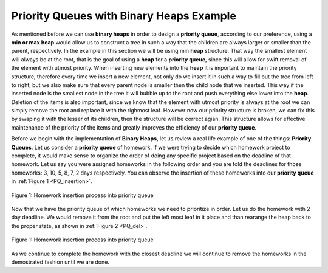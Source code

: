 ..  Copyright (C)  Brad Miller, David Ranum, and Jan Pearce
    This work is licensed under the Creative Commons Attribution-NonCommercial-ShareAlike 4.0 International License. To view a copy of this license, visit http://creativecommons.org/licenses/by-nc-sa/4.0/.


Priority Queues with Binary Heaps Example
-----------------------------------------

As mentioned before we can use **binary heaps** in order to design a **priority queue**, according to our preference, using a **min or max heap** would allow us to construct a tree in such a way that the children are always larger or smaller than the parent, respectively. In the example in this section we will be using min **heap** structure. That way the smallest element will always be at the root, that is the goal of using a **heap** for a **priority queue**, since this will allow for swift removal of the element with utmost priority. When inserting new elements into the **heap** it is important to maintain the priority structure, therefore every time we insert a new element, not only do we insert it in such a way to fill out the tree from left to right, but we also make sure that every parent node is smaller then the child node that we inserted. This way if the inserted node is the smallest node in the tree it will bubble up to the root and push everything else lower into the **heap**. Deletion of the items is also important, since we know that the element with utmost priority is always at the root we can simply remove the root and replace it with the righmost leaf. However now our priority structure is broken, we can fix this by swaping it with the lesser of its children, then the structure will be correct agian. This structure allows for effective maintenance of the priority of the items and greatly improves the efficiency of our **priority queue**.

Before we begin with the implementation of **Binary Heaps**, let us review a real life example of one of the things: **Priority Queues**.
Let us consider a **priority queue** of homework. If we were trying to decide which homework project to complete, it would make sense to organize
the order of doing any specific project based on the deadline of that homework. Let us say you were assigned homeworks in the following order
and you are told the deadlines for those homeworks: 3, 10, 5, 8, 7, 2 days respectively. You can observe the insertion of these homeworks into our **priority queue** in :ref:`Figure 1 <PQ_insertion>`.

.. _PQ_insertion:

.. figure:: Figures/Homework_PQ.png
   :scale: 25%
   :align: center
   :alt: image

   Figure 1: Homework insertion process into priority queue

Now that we have the priority queue of which homeworks we need to prioritize in order. Let us do the homework with 2 day deadline. We would remove it from the root and put the left most leaf in it place and than rearange the heap back to the proper state, as shown in :ref:`Figure 2 <PQ_del>`.

.. _PQ_del:

.. figure:: Figures/PQ_Del.png
   :scale: 30%
   :align: center
   :alt: image

   Figure 1: Homework insertion process into priority queue
   
As we continue to complete the homework with the closest deadline we will continue to remove the homeworks in the demostrated fashion until we are done.